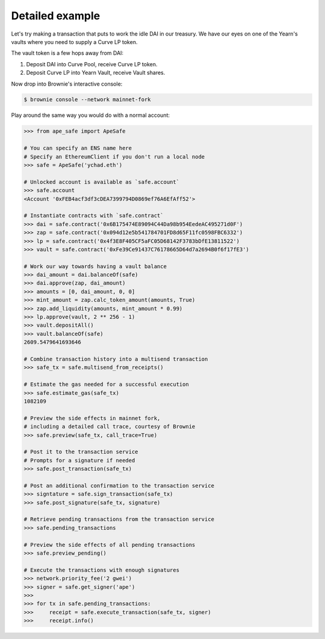 Detailed example
================

Let's try making a transaction that puts to work the idle DAI in our treasury.
We have our eyes on one of the Yearn's vaults where you need to supply a Curve LP token.

The vault token is a few hops away from DAI:

1. Deposit DAI into Curve Pool, receive Curve LP token.

2. Deposit Curve LP into Yearn Vault, receive Vault shares.

Now drop into Brownie's interactive console:

.. code-block:: bash

    $ brownie console --network mainnet-fork

Play around the same way you would do with a normal account:

.. code-block:: python

    >>> from ape_safe import ApeSafe
    
    # You can specify an ENS name here
    # Specify an EthereumClient if you don't run a local node
    >>> safe = ApeSafe('ychad.eth')
    
    # Unlocked account is available as `safe.account`
    >>> safe.account
    <Account '0xFEB4acf3df3cDEA7399794D0869ef76A6EfAff52'>

    # Instantiate contracts with `safe.contract`
    >>> dai = safe.contract('0x6B175474E89094C44Da98b954EedeAC495271d0F')
    >>> zap = safe.contract('0x094d12e5b541784701FD8d65F11fc0598FBC6332')
    >>> lp = safe.contract('0x4f3E8F405CF5aFC05D68142F3783bDfE13811522')
    >>> vault = safe.contract('0xFe39Ce91437C76178665D64d7a2694B0f6f17fE3')

    # Work our way towards having a vault balance
    >>> dai_amount = dai.balanceOf(safe)
    >>> dai.approve(zap, dai_amount)
    >>> amounts = [0, dai_amount, 0, 0]
    >>> mint_amount = zap.calc_token_amount(amounts, True)
    >>> zap.add_liquidity(amounts, mint_amount * 0.99)
    >>> lp.approve(vault, 2 ** 256 - 1)
    >>> vault.depositAll()
    >>> vault.balanceOf(safe)
    2609.5479641693646

    # Combine transaction history into a multisend transaction
    >>> safe_tx = safe.multisend_from_receipts()

    # Estimate the gas needed for a successful execution
    >>> safe.estimate_gas(safe_tx)
    1082109

    # Preview the side effects in mainnet fork,
    # including a detailed call trace, courtesy of Brownie
    >>> safe.preview(safe_tx, call_trace=True)

    # Post it to the transaction service
    # Prompts for a signature if needed
    >>> safe.post_transaction(safe_tx)

    # Post an additional confirmation to the transaction service
    >>> signtature = safe.sign_transaction(safe_tx)
    >>> safe.post_signature(safe_tx, signature)

    # Retrieve pending transactions from the transaction service
    >>> safe.pending_transactions
    
    # Preview the side effects of all pending transactions
    >>> safe.preview_pending()

    # Execute the transactions with enough signatures
    >>> network.priority_fee('2 gwei')
    >>> signer = safe.get_signer('ape')
    >>>
    >>> for tx in safe.pending_transactions:
    >>>     receipt = safe.execute_transaction(safe_tx, signer)
    >>>     receipt.info()
